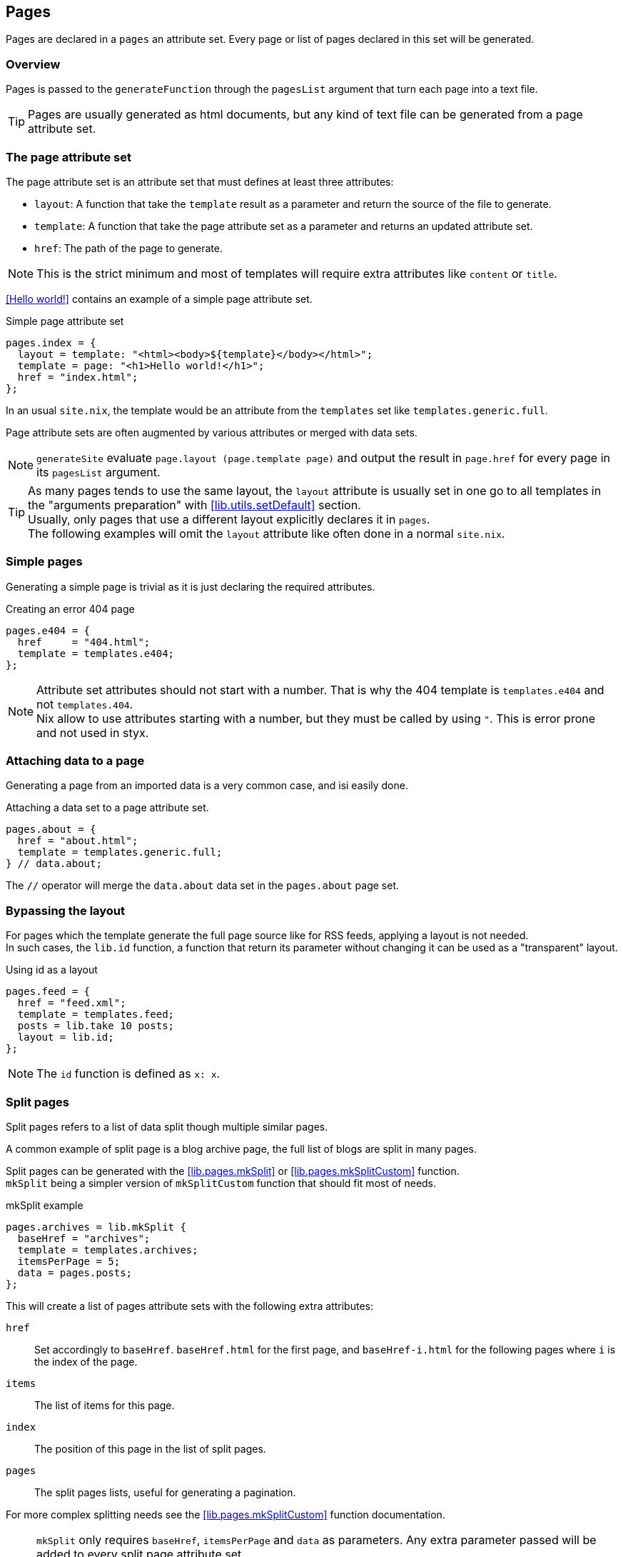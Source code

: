 [[Pages]]
== Pages

Pages are declared in a `pages` an attribute set. Every page or list of pages declared in this set will be generated.


=== Overview

Pages is passed to the `generateFunction` through the `pagesList` argument that turn each page into a text file.

TIP: Pages are usually generated as html documents, but any kind of text file can be generated from a page attribute set.


=== The page attribute set

The page attribute set is an attribute set that must defines at least three attributes:

* `layout`: A function that take the `template` result as a parameter and return the source of the file to generate.
* `template`: A function that take the page attribute set as a parameter and returns an updated attribute set.
* `href`: The path of the page to generate.

NOTE: This is the strict minimum and most of templates will require extra attributes like `content` or `title`.

<<Hello world!>> contains an example of a simple page attribute set.

[source, nix]
.Simple page attribute set
----
pages.index = {
  layout = template: "<html><body>${template}</body></html>";
  template = page: "<h1>Hello world!</h1>";
  href = "index.html";
};
----

In an usual `site.nix`, the template would be an attribute from the `templates` set like `templates.generic.full`.

Page attribute sets are often augmented by various attributes or merged with data sets.

NOTE: `generateSite` evaluate `page.layout (page.template page)` and output the result in `page.href` for every page in its `pagesList` argument.

TIP: As many pages tends to use the same layout, the `layout` attribute is usually set in one go to all templates in the "arguments preparation" with <<lib.utils.setDefault>> section. +
Usually, only pages that use a different layout explicitly declares it in `pages`. +
The following examples will omit the `layout` attribute like often done in a normal `site.nix`.


=== Simple pages

Generating a simple page is trivial as it is just declaring the required attributes.

[source, nix]
.Creating an error 404 page
----
pages.e404 = {
  href     = "404.html";
  template = templates.e404;
};
----

NOTE: Attribute set attributes should not start with a number. That is why the 404 template is `templates.e404` and not `templates.404`. +
Nix allow to use attributes starting with a number, but they must be called by using `"`. This is error prone and not used in styx.

=== Attaching data to a page

Generating a page from an imported data is a very common case, and isi easily done.

[source, nix]
.Attaching a data set to a page attribute set.
----
pages.about = {
  href = "about.html";
  template = templates.generic.full;
} // data.about;
----

The `//` operator will merge the `data.about` data set in the `pages.about` page set.


=== Bypassing the layout

For pages which the template generate the full page source like for RSS feeds, applying a layout is not needed. +
In such cases, the `lib.id` function, a function that return its parameter without changing it can be used as a "transparent" layout.

[source, nix]
.Using id as a layout
----
pages.feed = {
  href = "feed.xml";
  template = templates.feed;
  posts = lib.take 10 posts;
  layout = lib.id;
};
----

NOTE: The `id` function is defined as `x: x`.

=== Split pages

Split pages refers to a list of data split though multiple similar pages.

A common example of split page is a blog archive page, the full list of blogs are split in many pages.

Split pages can be generated with the <<lib.pages.mkSplit>> or <<lib.pages.mkSplitCustom>> function. +
`mkSplit` being a simpler version of `mkSplitCustom` function that should fit most of needs.

[source, nix]
.mkSplit example
----
pages.archives = lib.mkSplit {
  baseHref = "archives";
  template = templates.archives;
  itemsPerPage = 5;
  data = pages.posts;
};
----

This will create a list of pages attribute sets with the following extra attributes:

`href`:: Set accordingly to `baseHref`. `baseHref.html` for the first page, and `baseHref-i.html` for the following pages where `i` is the index of the page.
`items`:: The list of items for this page.
`index`:: The position of this page in the list of split pages.
`pages`:: The split pages lists, useful for generating a pagination.

For more complex splitting needs see the <<lib.pages.mkSplitCustom>> function documentation.

NOTE: `mkSplit` only requires `baseHref`, `itemsPerPage` and `data` as parameters. Any extra parameter passed will be added to every split page attribute set. +
This is on purpose and is used in the previous example to set all the split pages template in the `mkSplit` declaration.


=== Multipages

Multipages are page attribute sets that have a `subpages` attribute containing a list of subpages content.

Multipages are usually generated by importing <<Multipage data>>.

Mulipage pages are referred as:

* `all`: The full subpages list.
* `head`: First page in the subpages list.
* `tail`: All the subpages, but the first.

==== Single pages

Multipages can be generated with the <<lib.pages.mkMultipages>> function.

[source, nix]
.mkMultipages example
----
pages.about = lib.mkMultipages ({
  template = templates.generic.full-multipage;
  baseHref = "about";
} // data.about);
----

NOTE: `mkMultipages` only requires `baseHref` and `subpages` as parameters. Any extra parameter passed will be added to every generated attribute attribute set.


==== Pages in a list

For a list of pages that might contains multipages, the problem get a little different.

If `mkMultipages` is naively used, every subpage will end up in the page list, and it is not what is expected most of the time.

If we have a list of posts, and some are multipages, we want the `pages.posts` list of pages to include single page posts and the first page of the any multipage post. +
That way, multipage post subpages will not end up in posts archives or in the RSS feed.

So for multipages in a list, the generation will be separated in two steps.

1. First generate the page list with single page data and multipage first page data.
2. Generate the multipage subpages data.

---

First step, generate the page set list with single page data and multipage first page data.

This could be done using `mkMultipages` and filtering / mapping, but a <<lib.pages.mkPageList>> function is available and do exactly that.

[source, nix]
.Generating the page list with multipage head pages
----
pages.posts = lib.mkPageList {
  data = data.posts; # <1>
  multipageTemplate = templates.post.full-multipage; # <2>
  template = templates.post.full;
};
----

<1> `data` is a list of data attribute set to generate pages attribute set from.
<2> `multipageTemplate` is the template that will be used for data set that have a `subpages` field.

`mkPageList` will loop through `data` and if it finds a multipage, render only the first page (head) attribute set setting its template to `multipageTemplate` template.

---

Next step is to generate the `tail` of the multipages posts.

<<lib.pages.mkMultitail>> is a function that generate page sets for the multipages `tail` in a list of data sets.

[source, nix]
.Generating the multipage posts tail
----
pages.multiPostsTail = lib.mkMultiTail {
  data = data.posts;
  template = templates.post.full-multipage;
};
----

This is very similar to the `mkPageList` function but only tail pages sets are generated. As only tail pages are rendered, the template is directly set with the `template` attribute.

IMPORTANT: It is possible to set a prefix to the generated `href` attribute of <<lib.pages.mkPageList>> and <<lib.pages.mkMultiTail>> function with the `hrefPrefix` argument. +
If the `hrefPrefix` argument is set, it **must** be the same for the same data set, else the links between `head` and `tail` pages will be broken.

=== Taxonomy pages

NOTE: To see how to generate taxonomy data, refer to <<Taxonomies>>.

Taxonomies pages can be generated from a taxonomy data structure with the <<lib.pages.mkTaxonomyPages>> function.

[source, nix]
----
taxonomies = lib.mkTaxonomyPages {
  data = data.taxonomies;
  taxonomyTemplate = templates.taxonomy.full;
  termTemplate = templates.taxonomy.term.full;
};
----

The <<lib.pages.mkTaxonomyPages>> function will create the following page attribute sets:

- `TAXONOMY/index.html`, the taxonomy index page set for every taxonomy. A `terms` attribute will be added to the page attribute set containing all the taxonomy terms.
- `TAXONOMY/TERM/index.html`, the term index page set for every term in every taxonomy. A `values` attribute will be added to the page attribute set containing all the values that use the term.

NOTE: If required `mkTaxonomyPages` generated pages `href` can be changed with the `taxonomyHrefFun` and the `termHrefFun`, for details see <<mkTaxonomyPages>>. +
If any of these functions is changed, the templates should be updated accordingly.

